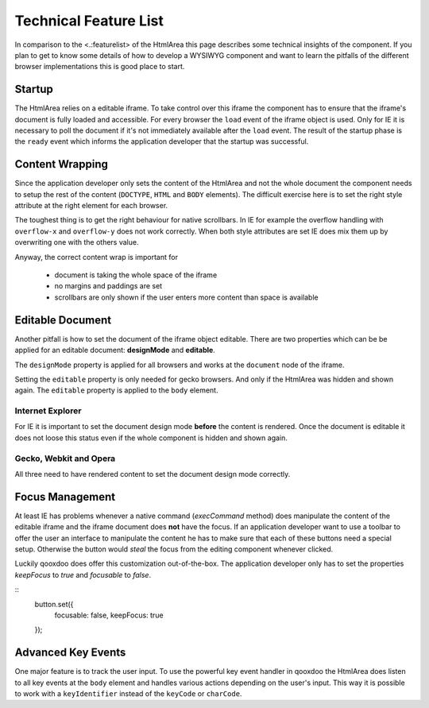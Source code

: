Technical Feature List
**********************

In comparison to the <.:featurelist> of the HtmlArea this page describes some technical insights of the component. If you plan to get to know some details of how to develop a WYSIWYG component and want to learn the pitfalls of the different browser implementations this is good place to start.

Startup
=======

The HtmlArea relies on a editable iframe. To take control over this iframe the component has to ensure that the iframe's document is fully loaded and accessible. For every browser the ``load`` event of the iframe object is used. Only for IE it is necessary to poll the document if it's not immediately available after the ``load`` event. The result of the startup phase is the ``ready`` event which informs the application developer that the startup was successful.

Content Wrapping
================

Since the application developer only sets the content of the HtmlArea and not the whole document the component needs to setup the rest of the content (``DOCTYPE``, ``HTML`` and ``BODY`` elements).
The difficult exercise here is to set the right style attribute at the right element for each browser. 

The toughest thing is to get the right behaviour for native scrollbars. In IE for example the overflow handling with ``overflow-x`` and ``overflow-y`` does not work correctly. When both style attributes are set IE does mix them up by overwriting one with the others value.

Anyway, the correct content wrap is important for 

  * document is taking the whole space of the iframe
  * no margins and paddings are set
  * scrollbars are only shown if the user enters more content than space is available

Editable Document
=================

Another pitfall is how to set the document of the iframe object editable. There are two properties which can be be applied for an editable document: **designMode** and **editable**. 

The ``designMode`` property is applied for all browsers and works at the ``document`` node of the iframe. 

Setting the ``editable`` property is only needed for gecko browsers. And only if the HtmlArea was hidden and shown again. The ``editable`` property is applied to the ``body`` element.

Internet Explorer
-----------------

For IE it is important to set the document design mode **before** the content is rendered. Once the document is editable it does not loose this status even if the whole component is hidden and shown again.

Gecko, Webkit and Opera
-----------------------

All three need to have rendered content to set the document design mode correctly. 

Focus Management
================

At least IE has problems whenever a native command (*execCommand* method) does manipulate the content of the editable iframe and the iframe document does **not** have the focus. If an application developer want to use a toolbar to offer the user an interface to manipulate the content he has to make sure that each of these buttons need a special setup. Otherwise the button would *steal* the focus from the editing component whenever clicked. 

Luckily qooxdoo does offer this customization out-of-the-box. The application developer only has to set the properties *keepFocus* to *true* and *focusable* to *false*.

::
    button.set({
      focusable: false,
      keepFocus: true
    });

Advanced Key Events
===================

One major feature is to track the user input. To use the powerful key event handler in qooxdoo the HtmlArea does listen to all key events at the ``body`` element and handles various actions depending on the user's input.
This way it is possible to work with a ``keyIdentifier`` instead of the ``keyCode`` or ``charCode``.
